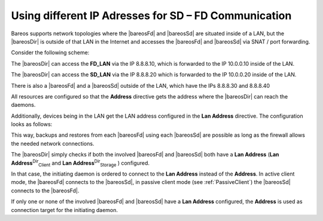 .. _LanAddress:

Using different IP Adresses for SD – FD Communication
=====================================================

.. index::
   single: Lan Address


Bareos supports network topologies where the |bareosFd| and |bareosSd| are situated inside of a LAN, but the |bareosDir| is outside of that LAN in the Internet and accesses the |bareosFd| and |bareosSd| via SNAT / port forwarding.

Consider the following scheme:



    
.. code-block:: sh
    :caption: 

       /-------------------\
       |                   |    LAN 10.0.0.1/24
       |                   |
       |  FD_LAN   SD_LAN  |
       |  .10         .20  |
       |                   |
       \___________________/
                 |
             NAT Firewall
             FD: 8.8.8.10 -> 10.0.0.10
             SD: 8.8.8.20 -> 10.0.0.20
                 |
       /-------------------\
       |                   |
       |                   |     WAN / Internet
       |        DIR        |
       |     8.8.8.100     |
       |                   |
       | FD_WAN   SD_WAN   |
       | .30         .40   |
       \___________________/

The |bareosDir| can access the :strong:`FD_LAN` via the IP 8.8.8.10, which is forwarded to the IP 10.0.0.10 inside of the LAN.

The |bareosDir| can access the :strong:`SD_LAN` via the IP 8.8.8.20 which is forwarded to the IP 10.0.0.20 inside of the LAN.

There is also a |bareosFd| and a |bareosSd| outside of the LAN, which have the IPs 8.8.8.30 and 8.8.8.40

All resources are configured so that the :strong:`Address` directive gets the address where the |bareosDir| can reach the daemons.

Additionally, devices being in the LAN get the LAN address configured in the :strong:`Lan Address` directive. The configuration looks as follows:



    
.. code-block:: sh
    :caption: bareos-dir client FD\_LAN

    Client {
       Name = FD_LAN
       Address = 8.8.8.10
       LanAddress = 10.0.0.10
       ...
    }



    
.. code-block:: sh
    :caption: bareos-dir client SD\_LAN

    Storage {
       Name = SD_LAN
       Address = 8.8.8.20
       LanAddress = 10.0.0.20
       ...
    }



    
.. code-block:: sh
    :caption: bareos-dir client FD\_WAN

    Client {
       Name = FD_WAN
       Address = 8.8.8.30
       ...
    }



    
.. code-block:: sh
    :caption: bareos-dir client SD\_WAN

    Storage {
       Name = SD_WAN
       Address = 8.8.8.40
       ...
    }

This way, backups and restores from each |bareosFd| using each |bareosSd| are possible as long as the firewall allows the needed network connections.

The |bareosDir| simply checks if both the involved |bareosFd| and |bareosSd| both have a :strong:`Lan Address` (**Lan Address**:sup:`Dir`:sub:`Client`  and **Lan Address**:sup:`Dir`:sub:`Storage` ) configured.

In that case, the initiating daemon is ordered to connect to the :strong:`Lan Address` instead of the :strong:`Address`. In active client mode, the |bareosFd| connects to the |bareosSd|, in passive client mode (see :ref:`PassiveClient`) the |bareosSd| connects to the |bareosFd|.

If only one or none of the involved |bareosFd| and |bareosSd| have a :strong:`Lan Address` configured, the :strong:`Address` is used as connection target for the initiating daemon.
